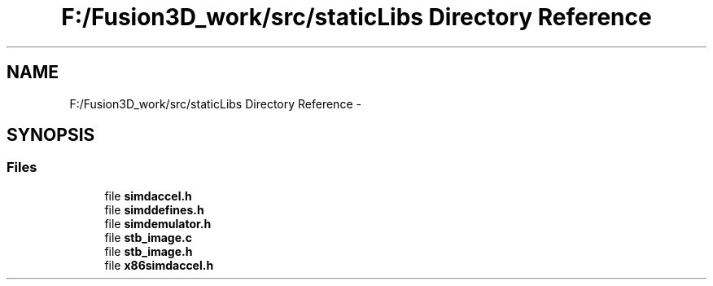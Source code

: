.TH "F:/Fusion3D_work/src/staticLibs Directory Reference" 3 "Tue Nov 24 2015" "Version 0.0.0.1" "Fusion3D" \" -*- nroff -*-
.ad l
.nh
.SH NAME
F:/Fusion3D_work/src/staticLibs Directory Reference \- 
.SH SYNOPSIS
.br
.PP
.SS "Files"

.in +1c
.ti -1c
.RI "file \fBsimdaccel\&.h\fP"
.br
.ti -1c
.RI "file \fBsimddefines\&.h\fP"
.br
.ti -1c
.RI "file \fBsimdemulator\&.h\fP"
.br
.ti -1c
.RI "file \fBstb_image\&.c\fP"
.br
.ti -1c
.RI "file \fBstb_image\&.h\fP"
.br
.ti -1c
.RI "file \fBx86simdaccel\&.h\fP"
.br
.in -1c
